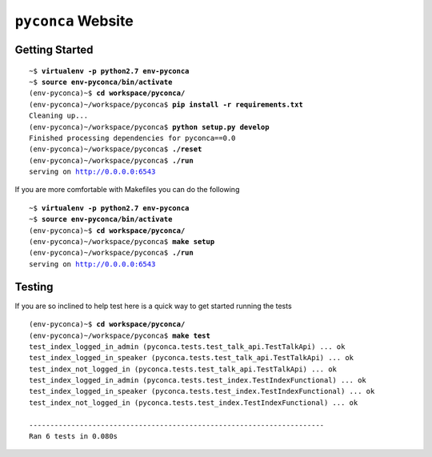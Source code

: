 ===================
``pyconca`` Website
===================

.. image:: https://secure.travis-ci.org/pyconca/pyconca.png?branch=master
   :target: https://secure.travis-ci.org/pyconca/pyconca
   :alt: Build status


Getting Started
---------------

.. parsed-literal::

    ~$ **virtualenv -p python2.7 env-pyconca**
    ~$ **source env-pyconca/bin/activate**
    (env-pyconca)~$ **cd workspace/pyconca/**
    (env-pyconca)~/workspace/pyconca$ **pip install -r requirements.txt**
    Cleaning up...
    (env-pyconca)~/workspace/pyconca$ **python setup.py develop**
    Finished processing dependencies for pyconca==0.0
    (env-pyconca)~/workspace/pyconca$ **./reset**
    (env-pyconca)~/workspace/pyconca$ **./run**
    serving on http://0.0.0.0:6543

If you are more comfortable with Makefiles you can do the following

.. parsed-literal::

    ~$ **virtualenv -p python2.7 env-pyconca**
    ~$ **source env-pyconca/bin/activate**
    (env-pyconca)~$ **cd workspace/pyconca/**
    (env-pyconca)~/workspace/pyconca$ **make setup**
    (env-pyconca)~/workspace/pyconca$ **./run**
    serving on http://0.0.0.0:6543

Testing
-------

If you are so inclined to help test here is a quick way to get started running the tests

.. parsed-literal::

    (env-pyconca)~$ **cd workspace/pyconca/**
    (env-pyconca)~/workspace/pyconca$ **make test**
    test_index_logged_in_admin (pyconca.tests.test_talk_api.TestTalkApi) ... ok
    test_index_logged_in_speaker (pyconca.tests.test_talk_api.TestTalkApi) ... ok
    test_index_not_logged_in (pyconca.tests.test_talk_api.TestTalkApi) ... ok
    test_index_logged_in_admin (pyconca.tests.test_index.TestIndexFunctional) ... ok
    test_index_logged_in_speaker (pyconca.tests.test_index.TestIndexFunctional) ... ok
    test_index_not_logged_in (pyconca.tests.test_index.TestIndexFunctional) ... ok

    ----------------------------------------------------------------------
    Ran 6 tests in 0.080s

